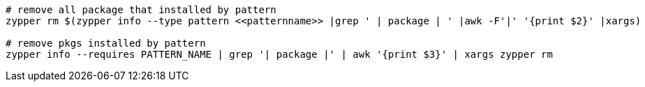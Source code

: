 [%linenums,shell]
....
# remove all package that installed by pattern
zypper rm $(zypper info --type pattern <<patternname>> |grep ' | package | ' |awk -F'|' '{print $2}' |xargs)

# remove pkgs installed by pattern
zypper info --requires PATTERN_NAME | grep '| package |' | awk '{print $3}' | xargs zypper rm
....
